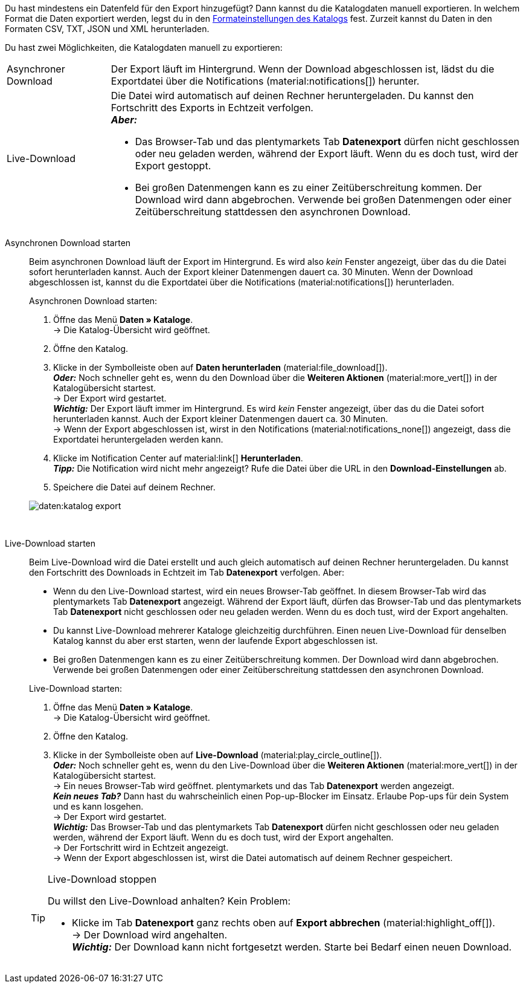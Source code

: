 :author: team-plenty-channel

Du hast mindestens ein Datenfeld für den Export hinzugefügt? Dann kannst du die Katalogdaten manuell exportieren. In welchem Format die Daten exportiert werden, legst du in den xref:daten:standardformate-exportieren.adoc#format-settings[Formateinstellungen des Katalogs] fest. Zurzeit kannst du Daten in den Formaten CSV, TXT, JSON und XML herunterladen.

//tag::single-export[]
Du hast zwei Möglichkeiten, die Katalogdaten manuell zu exportieren:

[cols="1,4a"]
|===
| Asynchroner Download
| Der Export läuft im Hintergrund. Wenn der Download abgeschlossen ist, lädst du die Exportdatei über die Notifications (material:notifications[]) herunter.

| Live-Download
| Die Datei wird automatisch auf deinen Rechner heruntergeladen. Du kannst den Fortschritt des Exports in Echtzeit verfolgen. +
*_Aber:_*

* Das Browser-Tab und das plentymarkets Tab *Datenexport* dürfen nicht geschlossen oder neu geladen werden, während der Export läuft. Wenn du es doch tust, wird der Export gestoppt.
* Bei großen Datenmengen kann es zu einer Zeitüberschreitung kommen. Der Download wird dann abgebrochen. Verwende bei großen Datenmengen oder einer Zeitüberschreitung stattdessen den asynchronen Download.
|===

[tabs]
====
Asynchronen Download starten::
+
--

//tag::async-export[]
Beim asynchronen Download läuft der Export im Hintergrund. Es wird also _kein_ Fenster angezeigt, über das du die Datei sofort herunterladen kannst. Auch der Export kleiner Datenmengen dauert ca. 30 Minuten. Wenn der Download abgeschlossen ist, kannst du die Exportdatei über die Notifications (material:notifications[]) herunterladen.

[.instruction]
Asynchronen Download starten:

. Öffne das Menü *Daten » Kataloge*. +
→ Die Katalog-Übersicht wird geöffnet.
. Öffne den Katalog.
. Klicke in der Symbolleiste oben auf *Daten herunterladen* (material:file_download[]). +
*_Oder:_* Noch schneller geht es, wenn du den Download über die *Weiteren Aktionen* (material:more_vert[]) in der Katalogübersicht startest. +
→ Der Export wird gestartet. +
*_Wichtig:_* Der Export läuft immer im Hintergrund. Es wird _kein_ Fenster angezeigt, über das du die Datei sofort herunterladen kannst. Auch der Export kleiner Datenmengen dauert ca. 30 Minuten. +
→ Wenn der Export abgeschlossen ist, wirst in den Notifications (material:notifications_none[]) angezeigt, dass die Exportdatei heruntergeladen werden kann.
. Klicke im Notification Center auf material:link[] *Herunterladen*. +
*_Tipp:_* Die Notification wird nicht mehr angezeigt? Rufe die Datei über die URL in den *Download-Einstellungen* ab.
. Speichere die Datei auf deinem Rechner.

image::daten:katalog-export.gif[]
//end::async-export[]

--
 
Live-Download starten::
+
--

//tag::live-download[]
Beim Live-Download wird die Datei erstellt und auch gleich automatisch auf deinen Rechner heruntergeladen. Du kannst den Fortschritt des Downloads in Echtzeit im Tab *Datenexport* verfolgen. Aber:

* Wenn du den Live-Download startest, wird ein neues Browser-Tab geöffnet. In diesem Browser-Tab wird das plentymarkets Tab *Datenexport* angezeigt. Während der Export läuft, dürfen das Browser-Tab und das plentymarkets Tab *Datenexport* nicht geschlossen oder neu geladen werden. Wenn du es doch tust, wird der Export angehalten.
* Du kannst Live-Download mehrerer Kataloge gleichzeitig durchführen. Einen neuen Live-Download für denselben Katalog kannst du aber erst starten, wenn der laufende Export abgeschlossen ist.
* Bei großen Datenmengen kann es zu einer Zeitüberschreitung kommen. Der Download wird dann abgebrochen. Verwende bei großen Datenmengen oder einer Zeitüberschreitung stattdessen den asynchronen Download.

[.instruction]
Live-Download starten:

. Öffne das Menü *Daten » Kataloge*. +
→ Die Katalog-Übersicht wird geöffnet.
. Öffne den Katalog.
. Klicke in der Symbolleiste oben auf *Live-Download* (material:play_circle_outline[]). +
*_Oder:_* Noch schneller geht es, wenn du den Live-Download über die *Weiteren Aktionen* (material:more_vert[]) in der Katalogübersicht startest. +
→ Ein neues Browser-Tab wird geöffnet. plentymarkets und das Tab *Datenexport* werden angezeigt. +
*_Kein neues Tab?_* Dann hast du wahrscheinlich einen Pop-up-Blocker im Einsatz. Erlaube Pop-ups für dein System und es kann losgehen. +
→ Der Export wird gestartet. +
*_Wichtig:_* Das Browser-Tab und das plentymarkets Tab *Datenexport* dürfen nicht geschlossen oder neu geladen werden, während der Export läuft. Wenn du es doch tust, wird der Export angehalten. +
→ Der Fortschritt wird in Echtzeit angezeigt. +
→ Wenn der Export abgeschlossen ist, wirst die Datei automatisch auf deinem Rechner gespeichert.

[TIP]
.Live-Download stoppen
======

Du willst den Live-Download anhalten? Kein Problem:

* Klicke im Tab *Datenexport* ganz rechts oben auf *Export abbrechen* (material:highlight_off[]). +
→ Der Download wird angehalten. +
*_Wichtig:_* Der Download kann nicht fortgesetzt werden. Starte bei Bedarf einen neuen Download.
======
//end::live-download[]
--
====
//end::single-export[]

